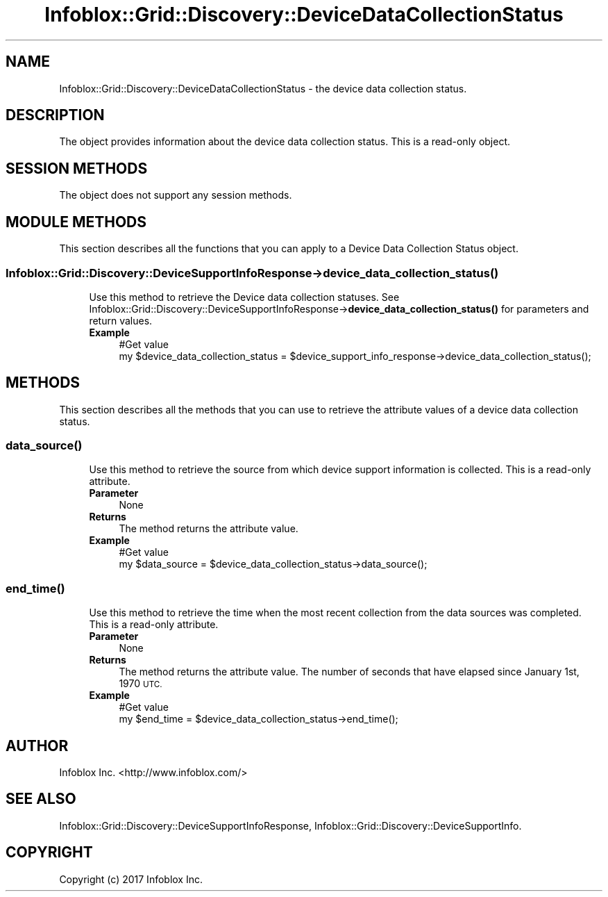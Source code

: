 .\" Automatically generated by Pod::Man 4.14 (Pod::Simple 3.40)
.\"
.\" Standard preamble:
.\" ========================================================================
.de Sp \" Vertical space (when we can't use .PP)
.if t .sp .5v
.if n .sp
..
.de Vb \" Begin verbatim text
.ft CW
.nf
.ne \\$1
..
.de Ve \" End verbatim text
.ft R
.fi
..
.\" Set up some character translations and predefined strings.  \*(-- will
.\" give an unbreakable dash, \*(PI will give pi, \*(L" will give a left
.\" double quote, and \*(R" will give a right double quote.  \*(C+ will
.\" give a nicer C++.  Capital omega is used to do unbreakable dashes and
.\" therefore won't be available.  \*(C` and \*(C' expand to `' in nroff,
.\" nothing in troff, for use with C<>.
.tr \(*W-
.ds C+ C\v'-.1v'\h'-1p'\s-2+\h'-1p'+\s0\v'.1v'\h'-1p'
.ie n \{\
.    ds -- \(*W-
.    ds PI pi
.    if (\n(.H=4u)&(1m=24u) .ds -- \(*W\h'-12u'\(*W\h'-12u'-\" diablo 10 pitch
.    if (\n(.H=4u)&(1m=20u) .ds -- \(*W\h'-12u'\(*W\h'-8u'-\"  diablo 12 pitch
.    ds L" ""
.    ds R" ""
.    ds C` ""
.    ds C' ""
'br\}
.el\{\
.    ds -- \|\(em\|
.    ds PI \(*p
.    ds L" ``
.    ds R" ''
.    ds C`
.    ds C'
'br\}
.\"
.\" Escape single quotes in literal strings from groff's Unicode transform.
.ie \n(.g .ds Aq \(aq
.el       .ds Aq '
.\"
.\" If the F register is >0, we'll generate index entries on stderr for
.\" titles (.TH), headers (.SH), subsections (.SS), items (.Ip), and index
.\" entries marked with X<> in POD.  Of course, you'll have to process the
.\" output yourself in some meaningful fashion.
.\"
.\" Avoid warning from groff about undefined register 'F'.
.de IX
..
.nr rF 0
.if \n(.g .if rF .nr rF 1
.if (\n(rF:(\n(.g==0)) \{\
.    if \nF \{\
.        de IX
.        tm Index:\\$1\t\\n%\t"\\$2"
..
.        if !\nF==2 \{\
.            nr % 0
.            nr F 2
.        \}
.    \}
.\}
.rr rF
.\" ========================================================================
.\"
.IX Title "Infoblox::Grid::Discovery::DeviceDataCollectionStatus 3"
.TH Infoblox::Grid::Discovery::DeviceDataCollectionStatus 3 "2018-06-05" "perl v5.32.0" "User Contributed Perl Documentation"
.\" For nroff, turn off justification.  Always turn off hyphenation; it makes
.\" way too many mistakes in technical documents.
.if n .ad l
.nh
.SH "NAME"
Infoblox::Grid::Discovery::DeviceDataCollectionStatus \- the device data collection status.
.SH "DESCRIPTION"
.IX Header "DESCRIPTION"
The object provides information about the device data collection status. This is a read-only object.
.SH "SESSION METHODS"
.IX Header "SESSION METHODS"
The object does not support any session methods.
.SH "MODULE METHODS"
.IX Header "MODULE METHODS"
This section describes all the functions that you can apply to a Device Data Collection Status object.
.SS "Infoblox::Grid::Discovery::DeviceSupportInfoResponse\->device_data_collection_status( )"
.IX Subsection "Infoblox::Grid::Discovery::DeviceSupportInfoResponse->device_data_collection_status( )"
.RS 4
Use this method to retrieve the Device data collection statuses. See Infoblox::Grid::Discovery::DeviceSupportInfoResponse\->\fBdevice_data_collection_status()\fR for parameters and return values.
.IP "\fBExample\fR" 4
.IX Item "Example"
.Vb 2
\& #Get value
\& my $device_data_collection_status = $device_support_info_response\->device_data_collection_status();
.Ve
.RE
.RS 4
.RE
.SH "METHODS"
.IX Header "METHODS"
This section describes all the methods that you can use to retrieve the attribute values of a device data collection status.
.SS "\fBdata_source()\fP"
.IX Subsection "data_source()"
.RS 4
Use this method to retrieve the source from which device support information is collected. This is a read-only attribute.
.IP "\fBParameter\fR" 4
.IX Item "Parameter"
None
.IP "\fBReturns\fR" 4
.IX Item "Returns"
The method returns the attribute value.
.IP "\fBExample\fR" 4
.IX Item "Example"
.Vb 2
\& #Get value
\& my $data_source = $device_data_collection_status\->data_source();
.Ve
.RE
.RS 4
.RE
.SS "\fBend_time()\fP"
.IX Subsection "end_time()"
.RS 4
Use this method to retrieve the time when the most recent collection from the data sources was completed. This is a read-only attribute.
.IP "\fBParameter\fR" 4
.IX Item "Parameter"
None
.IP "\fBReturns\fR" 4
.IX Item "Returns"
The method returns the attribute value. The number of seconds that have elapsed since January 1st, 1970 \s-1UTC.\s0
.IP "\fBExample\fR" 4
.IX Item "Example"
.Vb 2
\& #Get value
\& my $end_time = $device_data_collection_status\->end_time();
.Ve
.RE
.RS 4
.RE
.SH "AUTHOR"
.IX Header "AUTHOR"
Infoblox Inc. <http://www.infoblox.com/>
.SH "SEE ALSO"
.IX Header "SEE ALSO"
Infoblox::Grid::Discovery::DeviceSupportInfoResponse, Infoblox::Grid::Discovery::DeviceSupportInfo.
.SH "COPYRIGHT"
.IX Header "COPYRIGHT"
Copyright (c) 2017 Infoblox Inc.
